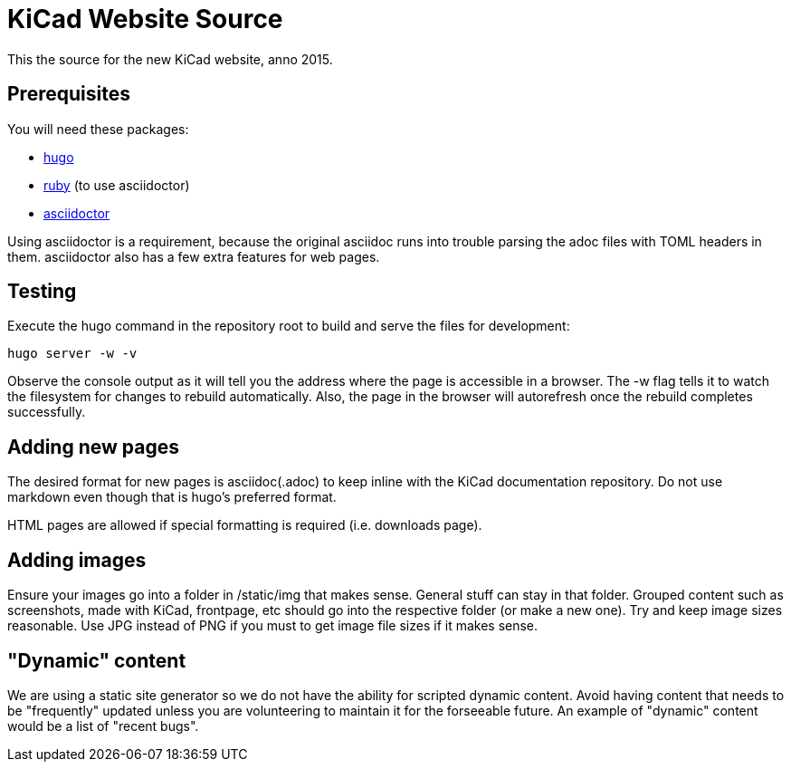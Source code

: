 KiCad Website Source
====================

This the source for the new KiCad website, anno 2015.


== Prerequisites
You will need these packages:

- http://gohugo.io/[hugo]
- https://www.ruby-lang.org[ruby] (to use asciidoctor)
- http://asciidoctor.org/[asciidoctor]

Using asciidoctor is a requirement, because the original asciidoc
runs into trouble parsing the adoc files with TOML headers in them.
asciidoctor also has a few extra features for web pages. 

== Testing

Execute the hugo command in the repository root to build and serve the files for development:

----
hugo server -w -v
----

Observe the console output as it will tell you the address where the page is accessible in a browser.
The -w flag tells it to watch the filesystem for changes to rebuild automatically. Also, the page in the browser will autorefresh once the rebuild completes successfully.

== Adding new pages

The desired format for new pages is asciidoc(.adoc) to keep inline with the KiCad documentation repository.
Do not use markdown even though that is hugo's preferred format.

HTML pages are allowed if special formatting is required (i.e. downloads page).

== Adding images
Ensure your images go into a folder in /static/img that makes sense. General stuff can stay in that folder. Grouped content such as screenshots, made with KiCad, frontpage, etc should go into the respective folder (or make a new one). Try and keep image sizes reasonable. Use JPG instead of PNG if you must to get image file sizes if it makes sense.

== "Dynamic" content
We are using a static site generator so we do not have the ability for scripted dynamic content.
Avoid having content that needs to be "frequently" updated unless you are volunteering to maintain it for the forseeable future. An example of "dynamic" content would be a list of "recent bugs".
